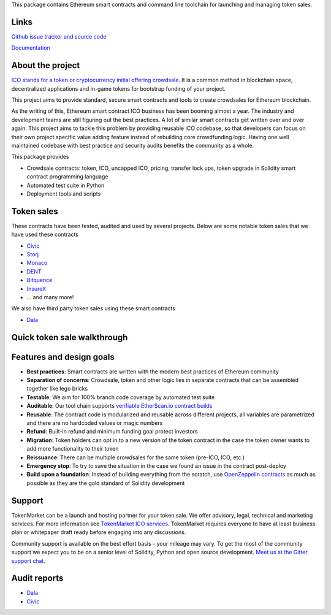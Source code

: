 This package contains Ethereum smart contracts and command line toolchain for launching and managing token sales.

.. image:: https://badges.gitter.im/TokenMarketNet/ico.svg
   :alt: Join the chat at https://gitter.im/TokenMarketNet/ico
   :target: https://gitter.im/TokenMarketNet/ico?utm_source=badge&utm_medium=badge&utm_campaign=pr-badge&utm_content=badge

.. image:: https://img.shields.io/pypi/v/ico.svg
        :target: https://pypi.python.org/pypi/ico

.. image:: https://img.shields.io/travis/TokenMarketNet/ico.svg
        :target: https://travis-ci.org/TokenMarketNet/ico

.. image:: https://pyup.io/repos/github/TokenMarketNet/ico/shield.svg
     :target: https://pyup.io/repos/github/TokenMarketNet/ico/
     :alt: Updates

.. image:: https://readthedocs.org/projects/ico/badge/?version=latest
    :alt: Documentation Status
    :target: https://ico.readthedocs.io/en/latest/?badge=latest

Links
=====

`Github issue tracker and source code <https://github.com/tokenmarketnet/ico>`_

`Documentation <https://ico.readthedocs.io/en/latest/>`_

About the project
=================

`ICO stands for a token or cryptocurrency initial offering crowdsale <https://tokenmarket.net/what-is/ico>`_. It is a common method in blockchain space, decentralized applications and in-game tokens for bootstrap funding of your project.

This project aims to provide standard, secure smart contracts and tools to create crowdsales for Ethereum blockchain.

As the writing of this, Ethereum smart contract ICO business has been booming almost a year. The industry and development teams are still figuring out the best practices. A lot of similar smart contracts get written over and over again. This project aims to tackle this problem by providing reusable ICO codebase, so that developers can focus on their own project specific value adding feature instead of rebuilding core crowdfunding logic. Having one well maintained codebase with best practice and security audits benefits the community as a whole.

This package provides

* Crowdsale contracts: token, ICO, uncapped ICO, pricing, transfer lock ups, token upgrade in Solidity smart contract programming language

* Automated test suite in Python

* Deployment tools and scripts

Token sales
===========

These contracts have been tested, audited and used by several projects. Below are some notable token sales that we have used these contracts

* `Civic <https://www.civic.com/>`_

* `Storj <https://storj.io/>`_

* `Monaco <https://mona.co/>`_

* `DENT <https://dentcoin.com/>`_

* `Bitquence <https://www.bitquence.com/>`_

* `InsureX <http://insurex.co/>`_

* ... and many more!

We also have third party token sales using these smart contracts

* `Dala <https://github.com/GetDala/dala-smart-contracts>`_

Quick token sale walkthrough
============================

.. image:: https://ico.readthedocs.io/en/latest/_images/walkthrough.png

Features and design goals
=========================

* **Best practices**: Smart contracts are written with the modern best practices of Ethereum community

* **Separation of concerns**: Crowdsale, token and other logic lies in separate contracts that can be assembled together like lego bricks

* **Testable**: We aim for 100% branch code coverage by automated test suite

* **Auditable**: Our tool chain supports `verifiable EtherScan.io contract builds <http://ico.readthedocs.io/en/latest/verification.html>`_

* **Reusable**: The contract code is modularized and reusable across different projects, all variables are parametrized and there are no hardcoded values or magic numbers

* **Refund**: Built-in refund and minimum funding goal protect investors

* **Migration**: Token holders can opt in to a new version of the token contract in the case the token owner wants to add more functionality to their token

* **Reissuance**: There can be multiple crowdsales for the same token (pre-ICO, ICO, etc.)

* **Emergency stop**: To try to save the situation in the case we found an issue in the contract post-deploy

* **Build upon a foundation**: Instead of building everything from the scratch, use `OpenZeppelin contracts <https://github.com/OpenZeppelin/zeppelin-solidity/>`_ as much as possible as they are the gold standard of Solidity development

Support
=======

TokenMarket can be a launch and hosting partner for your token sale. We offer advisory, legal, technical and marketing services. For more information see `TokenMarket ICO services <https://tokenmarket.net/ico-professional-services>`_. TokenMarket requires everyone to have at least business plan or whitepaper draft ready before engaging into any discussions.

Community support is available on the best effort basis - your mileage may vary. To get the most of the community support we expect you to be on a senior level of Solidity, Python and open source development. `Meet us at the Gitter support chat <https://gitter.im/TokenMarketNet/ico>`_.

Audit reports
=============

* `Dala <https://www.iosiro.com/dala-token-sale-audit>`_ 

* `Civic <https://medium.com/@ZeppelinOrg/a91754ab6e4b>`_ 



